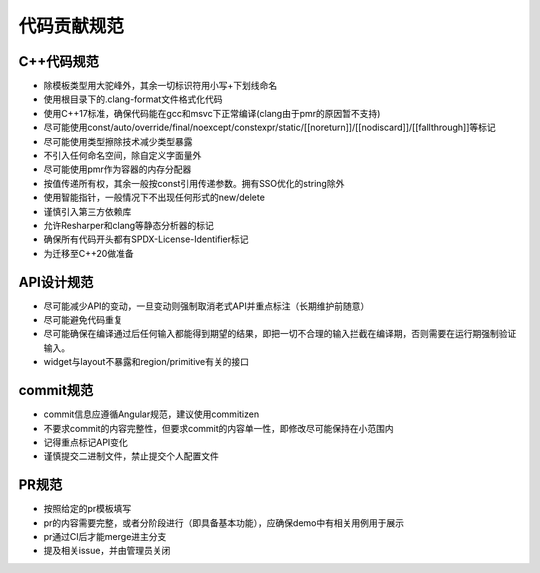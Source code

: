 代码贡献规范
===================================

C++代码规范
-----------------------------------

- 除模板类型用大驼峰外，其余一切标识符用小写+下划线命名
- 使用根目录下的.clang-format文件格式化代码
- 使用C++17标准，确保代码能在gcc和msvc下正常编译(clang由于pmr的原因暂不支持)
- 尽可能使用const/auto/override/final/noexcept/constexpr/static/[[noreturn]]/[[nodiscard]]/[[fallthrough]]等标记
- 尽可能使用类型擦除技术减少类型暴露
- 不引入任何命名空间，除自定义字面量外
- 尽可能使用pmr作为容器的内存分配器
- 按值传递所有权，其余一般按const引用传递参数。拥有SSO优化的string除外
- 使用智能指针，一般情况下不出现任何形式的new/delete
- 谨慎引入第三方依赖库
- 允许Resharper和clang等静态分析器的标记
- 确保所有代码开头都有SPDX-License-Identifier标记
- 为迁移至C++20做准备

API设计规范
-----------------------------------

- 尽可能减少API的变动，一旦变动则强制取消老式API并重点标注（长期维护前随意）
- 尽可能避免代码重复
- 尽可能确保在编译通过后任何输入都能得到期望的结果，即把一切不合理的输入拦截在编译期，否则需要在运行期强制验证输入。
- widget与layout不暴露和region/primitive有关的接口

commit规范
-----------------------------------

- commit信息应遵循Angular规范，建议使用commitizen
- 不要求commit的内容完整性，但要求commit的内容单一性，即修改尽可能保持在小范围内
- 记得重点标记API变化 
- 谨慎提交二进制文件，禁止提交个人配置文件

PR规范
-----------------------------------

- 按照给定的pr模板填写
- pr的内容需要完整，或者分阶段进行（即具备基本功能），应确保demo中有相关用例用于展示
- pr通过CI后才能merge进主分支
- 提及相关issue，并由管理员关闭
